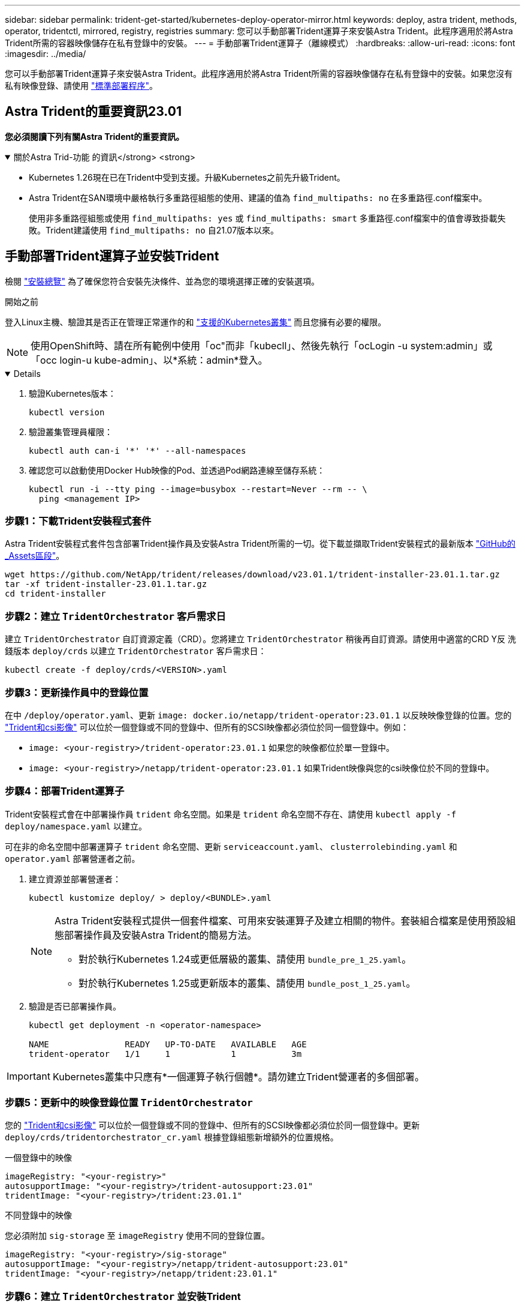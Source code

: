 ---
sidebar: sidebar 
permalink: trident-get-started/kubernetes-deploy-operator-mirror.html 
keywords: deploy, astra trident, methods, operator, tridentctl, mirrored, registry, registries 
summary: 您可以手動部署Trident運算子來安裝Astra Trident。此程序適用於將Astra Trident所需的容器映像儲存在私有登錄中的安裝。 
---
= 手動部署Trident運算子（離線模式）
:hardbreaks:
:allow-uri-read: 
:icons: font
:imagesdir: ../media/


[role="lead"]
您可以手動部署Trident運算子來安裝Astra Trident。此程序適用於將Astra Trident所需的容器映像儲存在私有登錄中的安裝。如果您沒有私有映像登錄、請使用 link:kubernetes-deploy-operator.html["標準部署程序"]。



== Astra Trident的重要資訊23.01

*您必須閱讀下列有關Astra Trident的重要資訊。*

.關於Astra Trid-功能 的資訊</strong> <strong>
[%collapsible%open]
====
* Kubernetes 1.26現在已在Trident中受到支援。升級Kubernetes之前先升級Trident。
* Astra Trident在SAN環境中嚴格執行多重路徑組態的使用、建議的值為 `find_multipaths: no` 在多重路徑.conf檔案中。
+
使用非多重路徑組態或使用 `find_multipaths: yes` 或 `find_multipaths: smart` 多重路徑.conf檔案中的值會導致掛載失敗。Trident建議使用 `find_multipaths: no` 自21.07版本以來。



====


== 手動部署Trident運算子並安裝Trident

檢閱 link:../trident-get-started/kubernetes-deploy.html["安裝總覽"] 為了確保您符合安裝先決條件、並為您的環境選擇正確的安裝選項。

.開始之前
登入Linux主機、驗證其是否正在管理正常運作的和 link:requirements.html["支援的Kubernetes叢集"^] 而且您擁有必要的權限。


NOTE: 使用OpenShift時、請在所有範例中使用「oc"而非「kubecll」、然後先執行「ocLogin -u system:admin」或「occ login-u kube-admin」、以*系統：admin*登入。

[%collapsible%open]
====
. 驗證Kubernetes版本：
+
[listing]
----
kubectl version
----
. 驗證叢集管理員權限：
+
[listing]
----
kubectl auth can-i '*' '*' --all-namespaces
----
. 確認您可以啟動使用Docker Hub映像的Pod、並透過Pod網路連線至儲存系統：
+
[listing]
----
kubectl run -i --tty ping --image=busybox --restart=Never --rm -- \
  ping <management IP>
----


====


=== 步驟1：下載Trident安裝程式套件

Astra Trident安裝程式套件包含部署Trident操作員及安裝Astra Trident所需的一切。從下載並擷取Trident安裝程式的最新版本 link:https://github.com/NetApp/trident/releases/latest["GitHub的_Assets區段"^]。

[listing]
----
wget https://github.com/NetApp/trident/releases/download/v23.01.1/trident-installer-23.01.1.tar.gz
tar -xf trident-installer-23.01.1.tar.gz
cd trident-installer
----


=== 步驟2：建立 `TridentOrchestrator` 客戶需求日

建立 `TridentOrchestrator` 自訂資源定義（CRD）。您將建立 `TridentOrchestrator` 稍後再自訂資源。請使用中適當的CRD Y反 洗錢版本 `deploy/crds` 以建立 `TridentOrchestrator` 客戶需求日：

[listing]
----
kubectl create -f deploy/crds/<VERSION>.yaml
----


=== 步驟3：更新操作員中的登錄位置

在中 `/deploy/operator.yaml`、更新 `image: docker.io/netapp/trident-operator:23.01.1` 以反映映像登錄的位置。您的 link:../trident-get-started/requirements.html#container-images-and-corresponding-kubernetes-versions["Trident和csi影像"] 可以位於一個登錄或不同的登錄中、但所有的SCSI映像都必須位於同一個登錄中。例如：

* `image: <your-registry>/trident-operator:23.01.1` 如果您的映像都位於單一登錄中。
* `image: <your-registry>/netapp/trident-operator:23.01.1` 如果Trident映像與您的csi映像位於不同的登錄中。




=== 步驟4：部署Trident運算子

Trident安裝程式會在中部署操作員 `trident` 命名空間。如果是 `trident` 命名空間不存在、請使用 `kubectl apply -f deploy/namespace.yaml` 以建立。

可在非的命名空間中部署運算子 `trident` 命名空間、更新 `serviceaccount.yaml`、 `clusterrolebinding.yaml` 和 `operator.yaml` 部署營運者之前。

. 建立資源並部署營運者：
+
[listing]
----
kubectl kustomize deploy/ > deploy/<BUNDLE>.yaml
----
+
[NOTE]
====
Astra Trident安裝程式提供一個套件檔案、可用來安裝運算子及建立相關的物件。套裝組合檔案是使用預設組態部署操作員及安裝Astra Trident的簡易方法。

** 對於執行Kubernetes 1.24或更低層級的叢集、請使用 `bundle_pre_1_25.yaml`。
** 對於執行Kubernetes 1.25或更新版本的叢集、請使用 `bundle_post_1_25.yaml`。


====
. 驗證是否已部署操作員。
+
[listing]
----
kubectl get deployment -n <operator-namespace>

NAME               READY   UP-TO-DATE   AVAILABLE   AGE
trident-operator   1/1     1            1           3m
----



IMPORTANT: Kubernetes叢集中只應有*一個運算子執行個體*。請勿建立Trident營運者的多個部署。



=== 步驟5：更新中的映像登錄位置 `TridentOrchestrator`

您的 link:../trident-get-started/requirements.html#container-images-and-corresponding-kubernetes-versions["Trident和csi影像"] 可以位於一個登錄或不同的登錄中、但所有的SCSI映像都必須位於同一個登錄中。更新 `deploy/crds/tridentorchestrator_cr.yaml` 根據登錄組態新增額外的位置規格。

[role="tabbed-block"]
====
.一個登錄中的映像
--
[listing]
----
imageRegistry: "<your-registry>"
autosupportImage: "<your-registry>/trident-autosupport:23.01"
tridentImage: "<your-registry>/trident:23.01.1"
----
--
.不同登錄中的映像
--
您必須附加 `sig-storage` 至 `imageRegistry` 使用不同的登錄位置。

[listing]
----
imageRegistry: "<your-registry>/sig-storage"
autosupportImage: "<your-registry>/netapp/trident-autosupport:23.01"
tridentImage: "<your-registry>/netapp/trident:23.01.1"
----
--
====


=== 步驟6：建立 `TridentOrchestrator` 並安裝Trident

您現在可以建立 `TridentOrchestrator` 並安裝Astra Trident。您也可以選擇進一步 link:kubernetes-customize-deploy.html["自訂您的Trident安裝"] 使用中的屬性 `TridentOrchestrator` 規格下列範例顯示Trident與csi映像位於不同登錄中的安裝。

[listing]
----
kubectl create -f deploy/crds/tridentorchestrator_cr.yaml
tridentorchestrator.trident.netapp.io/trident created

kubectl describe torc trident

Name:        trident
Namespace:
Labels:      <none>
Annotations: <none>
API Version: trident.netapp.io/v1
Kind:        TridentOrchestrator
...
Spec:
  Autosupport Image:  <your-registry>/netapp/trident-autosupport:23.01
  Debug:              true
  Image Registry:     <your-registry>/sig-storage
  Namespace:          trident
  Trident Image:      <your-registry>/netapp/trident:23.01.1
Status:
  Current Installation Params:
    IPv6:                       false
    Autosupport Hostname:
    Autosupport Image:          <your-registry>/netapp/trident-autosupport:23.01
    Autosupport Proxy:
    Autosupport Serial Number:
    Debug:                      true
    Http Request Timeout:       90s
    Image Pull Secrets:
    Image Registry:       <your-registry>/sig-storage
    k8sTimeout:           30
    Kubelet Dir:          /var/lib/kubelet
    Log Format:           text
    Probe Port:           17546
    Silence Autosupport:  false
    Trident Image:        <your-registry>/netapp/trident:23.01.1
  Message:                Trident installed
  Namespace:              trident
  Status:                 Installed
  Version:                v23.01.1
Events:
    Type Reason Age From Message ---- ------ ---- ---- -------Normal
    Installing 74s trident-operator.netapp.io Installing Trident Normal
    Installed 67s trident-operator.netapp.io Trident installed
----


== 驗證安裝

驗證安裝的方法有多種。



=== 使用 `TridentOrchestrator` 狀態

狀態 `TridentOrchestrator` 指出安裝是否成功、並顯示安裝的Trident版本。安裝期間的狀態 `TridentOrchestrator` 變更來源 `Installing` 至 `Installed`。如果您觀察到 `Failed` 狀態、而且營運者無法自行恢復、 link:../troubleshooting.html["檢查記錄"]。

[cols="2"]
|===
| 狀態 | 說明 


| 安裝 | 營運者使用此「TridentOrchestrator」CR來安裝Astra Trident。 


| 已安裝 | Astra Trident已成功安裝。 


| 正在解除安裝 | 操作員正在解除安裝Astra Trident、因為是「shpec.uninstall=true」。 


| 已解除安裝 | Astra Trident已解除安裝。 


| 失敗 | 營運者無法安裝、修補、更新或解除安裝Astra Trident；營運者將自動嘗試從此狀態恢復。如果此狀態持續存在、您將需要疑難排解。 


| 正在更新 | 營運者正在更新現有的安裝。 


| 錯誤 | 不使用「TridentOrchestrator」。另一個已經存在。 
|===


=== 使用Pod建立狀態

您可以檢閱建立的Pod狀態、確認是否已完成Astra Trident安裝：

[listing]
----
kubectl get pods -n trident

NAME                                       READY   STATUS    RESTARTS   AGE
trident-controller-7d466bf5c7-v4cpw        6/6     Running   0           1m
trident-node-linux-mr6zc                   2/2     Running   0           1m
trident-node-linux-xrp7w                   2/2     Running   0           1m
trident-node-linux-zh2jt                   2/2     Running   0           1m
trident-operator-766f7b8658-ldzsv          1/1     Running   0           3m
----


=== 使用 `tridentctl`

您可以使用 `tridentctl` 檢查安裝的Astra Trident版本。

[listing]
----
./tridentctl -n trident version

+----------------+----------------+
| SERVER VERSION | CLIENT VERSION |
+----------------+----------------+
| 23.01.1        | 23.01.1      |
+----------------+----------------+
----


== 下一步

現在您可以了 link:kubernetes-postdeployment.html["建立後端和儲存類別、配置磁碟區、並將磁碟區掛載到Pod中"]。
